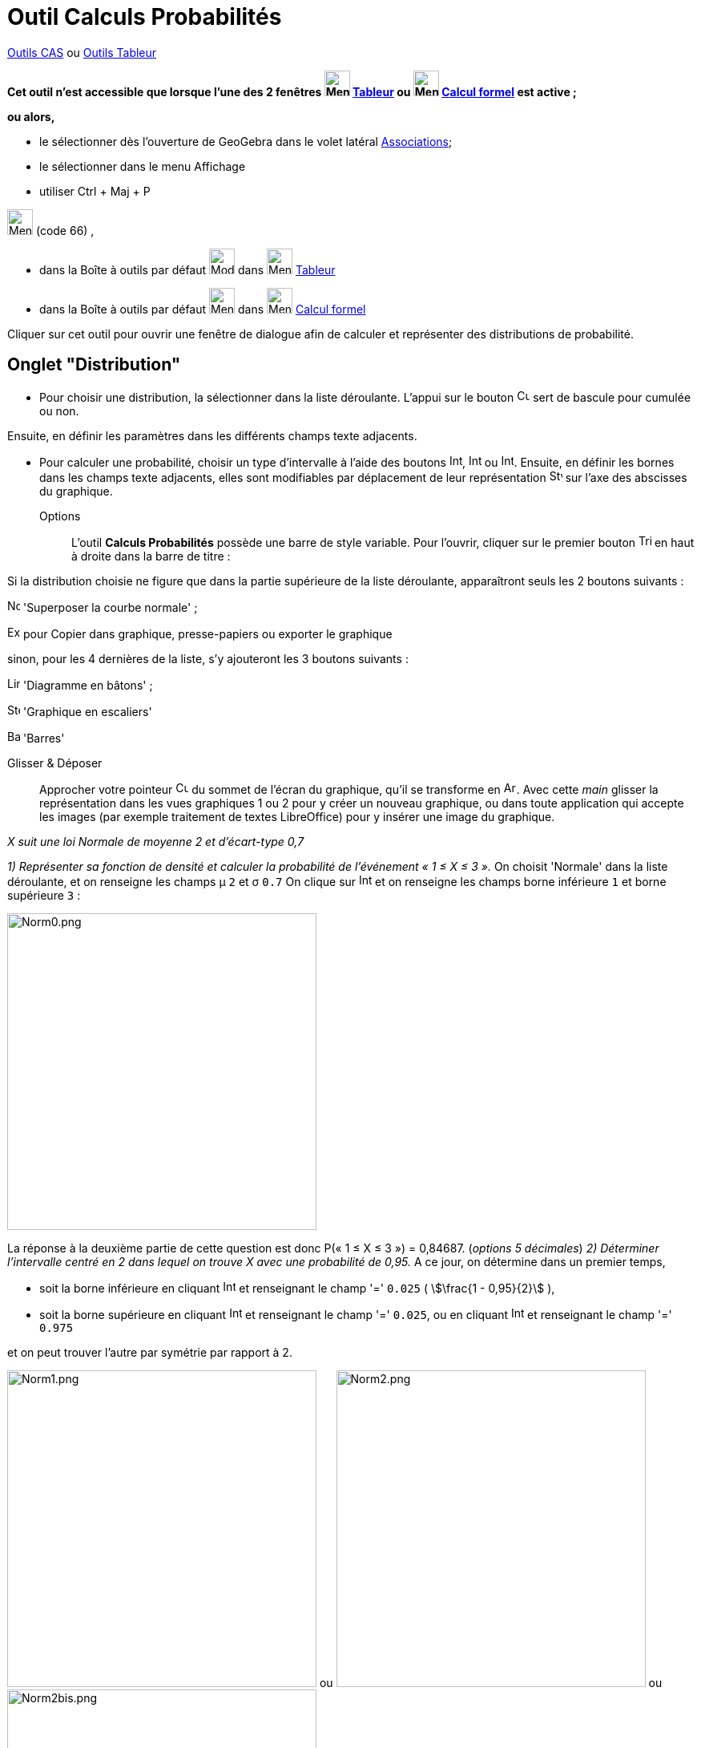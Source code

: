 = Outil Calculs Probabilités
:page-en: Probability_Calculator
ifdef::env-github[:imagesdir: /fr/modules/ROOT/assets/images]

xref:/Outils_CAS.adoc[Outils CAS] ou xref:/Outils_Tableur.adoc[Outils Tableur]


*Cet outil n'est accessible que lorsque l'une des 2 fenêtres image:32px-Menu_view_spreadsheet.svg.png[Menu view
spreadsheet.svg,width=32,height=32] xref:/Tableur.adoc[Tableur] ou image:32px-Menu_view_cas.svg.png[Menu view
cas.svg,width=32,height=32] xref:/Calcul_formel.adoc[Calcul formel] est active ;*

*ou alors,*

* le sélectionner dès l'ouverture de GeoGebra dans le volet latéral xref:/Associations.adoc[Associations];
* le sélectionner dans le menu Affichage
* utiliser [.kcode]#Ctrl# + [.kcode]#Maj# + [.kcode]#P#

image:32px-Menu_view_probability.svg.png[Menu view probability.svg,width=32,height=32] (code 66) ,

* dans la Boîte à outils par défaut image:32px-Mode_onevarstats.svg.png[Mode onevarstats.svg,width=32,height=32] dans
image:32px-Menu_view_spreadsheet.svg.png[Menu view spreadsheet.svg,width=32,height=32] xref:/Tableur.adoc[Tableur]
* dans la Boîte à outils par défaut image:32px-Menu_view_probability.svg.png[Menu view
probability.svg,width=32,height=32] dans image:32px-Menu_view_cas.svg.png[Menu view cas.svg,width=32,height=32]
xref:/Calcul_formel.adoc[Calcul formel]

Cliquer sur cet outil pour ouvrir une fenêtre de dialogue afin de calculer et représenter des distributions de
probabilité.

== Onglet "Distribution"

* Pour choisir une distribution, la sélectionner dans la liste déroulante. L'appui sur le bouton
image:Cumulative_distribution.png[Cumulative distribution.png,width=16,height=16] sert de bascule pour cumulée ou non.

Ensuite, en définir les paramètres dans les différents champs texte adjacents.

* Pour calculer une probabilité, choisir un type d'intervalle à l'aide des boutons
image:Interval-left.png[Interval-left.png,width=16,height=16],
image:Interval-between.png[Interval-between.png,width=16,height=16] ou
image:Interval-right.png[Interval-right.png,width=16,height=16]. Ensuite, en définir les bornes dans les champs texte
adjacents, elles sont modifiables par déplacement de leur représentation
image:16px-Stylingbar_point_up.svg.png[Stylingbar point up.svg,width=16,height=16] sur l'axe des abscisses du graphique.

Options::
  L'outil *Calculs Probabilités* possède une barre de style variable. Pour l'ouvrir, cliquer sur le premier bouton
  image:Triangle-right.png[Triangle-right.png,width=16,height=16] en haut à droite dans la barre de titre :

Si la distribution choisie ne figure que dans la partie supérieure de la liste déroulante, apparaîtront seuls les 2
boutons suivants :

image:Normal-overlay.png[Normal-overlay.png,width=16,height=16] 'Superposer la courbe normale' ;

image:Export16.png[Export16.png,width=16,height=16] pour Copier dans graphique, presse-papiers ou exporter le graphique

sinon, pour les 4 dernières de la liste, s'y ajouteront les 3 boutons suivants :

image:Line_graph.png[Line graph.png,width=16,height=16] 'Diagramme en bâtons' ;

image:Step_graph.png[Step graph.png,width=16,height=16] 'Graphique en escaliers'

image:Bar_graph.png[Bar graph.png,width=16,height=16] 'Barres'

Glisser & Déposer::
  Approcher votre pointeur image:Cursor_arrow.png[Cursor arrow.png,width=16,height=16] du sommet de l'écran du
  graphique, qu'il se transforme en image:Arrow_cursor_grabbing.png[Arrow cursor grabbing.png,width=16,height=16]. Avec
  cette _main_ glisser la représentation dans les vues graphiques 1 ou 2 pour y créer un nouveau graphique, ou dans
  toute application qui accepte les images (par exemple traitement de textes LibreOffice) pour y insérer une image du
  graphique.

[EXAMPLE]
====

_X suit une loi Normale de moyenne 2 et d'écart-type 0,7_

_1) Représenter sa fonction de densité et calculer la probabilité de l'événement « 1 ≤ X ≤ 3 »._ On choisit 'Normale'
dans la liste déroulante, et on renseigne les champs μ `++2++` et σ `++0.7++` On clique sur
image:Interval-between.png[Interval-between.png,width=16,height=16] et on renseigne les champs borne inférieure `++1++`
et borne supérieure `++3++` :

image:Norm0.png[Norm0.png,width=386,height=395]

La réponse à la deuxième partie de cette question est donc P(« 1 ≤ X ≤ 3 ») = 0,84687. (_options 5 décimales_) _2)
Déterminer l'intervalle centré en 2 dans lequel on trouve X avec une probabilité de 0,95._ A ce jour, on détermine dans
un premier temps,

* soit la borne inférieure en cliquant image:Interval-left.png[Interval-left.png,width=16,height=16] et renseignant le
champ '=' `++0.025++` ( stem:[\frac{1 - 0,95}{2}] ),
* soit la borne supérieure en cliquant image:Interval-right.png[Interval-right.png,width=16,height=16] et renseignant le
champ '=' `++0.025++`, ou en cliquant image:Interval-left.png[Interval-left.png,width=16,height=16] et renseignant le
champ '=' `++0.975++`

et on peut trouver l'autre par symétrie par rapport à 2.

image:Norm1.png[Norm1.png,width=386,height=395] ou image:Norm2.png[Norm2.png,width=386,height=395] ou
image:Norm2bis.png[Norm2bis.png,width=386,height=395]

La réponse à cette question est donc l'intervalle [0,62803 ; 3,37197]. (_options 5 décimales_) et finalement 'pour
"vérifier"', on a en cliquant image:Interval-between.png[Interval-between.png,width=16,height=16] et les champs borne
inférieure `++0,62803++` et borne supérieure `++3,37197++`

image:Norm3.png[Norm3.png,width=386,height=395]

====



== Onglet "Statistiques"


L'onglet Statistiques vous permet d'effectuer une variété de tests statistiques.

Sélectionnez simplement le test avec lequel vous souhaitez travailler dans la liste disponible dans le menu déroulant (par exemple Test Z d'une moyenne) et spécifiez votre hypothèse nulle, ainsi que votre hypothèse alternative. Ensuite, ajustez les paramètres de votre test dans les zones de texte fournies et GeoGebra fournira automatiquement les résultats de votre test statistique.

image:Statistiques.png[Norm3.png,width=395,height=603]
